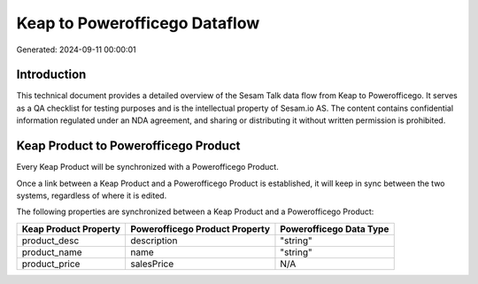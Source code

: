 ==============================
Keap to Powerofficego Dataflow
==============================

Generated: 2024-09-11 00:00:01

Introduction
------------

This technical document provides a detailed overview of the Sesam Talk data flow from Keap to Powerofficego. It serves as a QA checklist for testing purposes and is the intellectual property of Sesam.io AS. The content contains confidential information regulated under an NDA agreement, and sharing or distributing it without written permission is prohibited.

Keap Product to Powerofficego Product
-------------------------------------
Every Keap Product will be synchronized with a Powerofficego Product.

Once a link between a Keap Product and a Powerofficego Product is established, it will keep in sync between the two systems, regardless of where it is edited.

The following properties are synchronized between a Keap Product and a Powerofficego Product:

.. list-table::
   :header-rows: 1

   * - Keap Product Property
     - Powerofficego Product Property
     - Powerofficego Data Type
   * - product_desc
     - description
     - "string"
   * - product_name
     - name
     - "string"
   * - product_price
     - salesPrice
     - N/A

